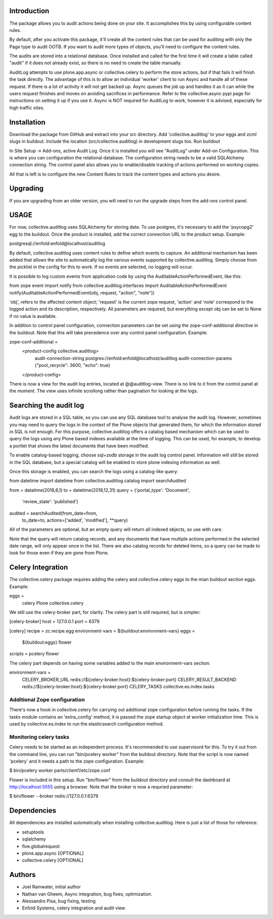 Introduction
============

The package allows you to audit actions being done on your site.
It accomplishes this by using configurable content rules.

By default, after you activate this package,
it'll create all the content rules
that can be used for auditing with only the Page type to audit OOTB.
If you want to audit more types of objects,
you'll need to configure the content rules.

The audits are stored into a relational database.
Once installed and called for the first time
it will create a table called "audit" if it does not already exist,
so there is no need to create the table manually.

AuditLog attempts to use plone.app.async or collective.celery to 
perform the store actions, but if that fails it will finish the task 
directly. The advantage of this is to allow an individual 'worker' 
client to run Async and handle all of these request.
If there is a lot of activity it will not get backed up.
Async queues the job up and handles it as it can
while the users request finishes and moves on
avoiding sacrifices in performance.
Refer to the collective.async pypi page
for instructions on setting it up if you use it.
Async is NOT required for AuditLog to work,
however it is advised, especially for high traffic sites.


Installation
============

Download the package from GitHub and extract into your src directory.
Add 'collective.auditlog' to your eggs and zcml slugs in buildout.
Include the location (src/collective.auditlog) in development slugs too.
Run buildout

In Site Setup -> Add-ons, active Audit Log.
Once it is installed you will see "AuditLog" under Add-on Configuration.
This is where you can configuration the relational database.
The configuration string needs to be a valid SQLAlchemy connection string.
The control panel also allows you to enable/disable
tracking of actions performed on working copies.

All that is left is to configure the new Content Rules
to track the content types and actions you desire.

Upgrading
=========

If you are upgrading from an older version, you will need to run the
upgrade steps from the add-ons control panel.

USAGE
=====
For now, collective.auditlog uses SQLAlchemy for storing data. To use
postgres, it's necessary to add the 'psycopg2' egg to the buildout. Once
the product is installed, add the correct connection URL to the product
setup. Example:

postgresql://enfold:enfold@localhost/auditlog

By default, collective.auditlog uses content rules to define which events
to capture. An additional mechanism has been added that allows the site to
automatically log the various events supported by collective.auditlog.
Simply choose from the picklist in the config for this to work. If no
events are selected, no logging will occur.

It is possible to log custom events from application code by using the
AuditableActionPerformedEvent, like this:

from zope event import notify
from collective.auditlog.interfaces import AuditableActionPerformedEvent
notify(AuditableActionPerformedEvent(obj, request, "action", "note"))

'obj', refers to the affected content object; 'request' is the current zope
request, 'action' and 'note' correspond to the logged action and its
description, respectively. All parameters are required, but everything
except obj can be set to None if no value is available.

In addition to control panel configuration, connection parameters can be
set using the zope-conf-additional directive in the buildout. Note that
this will take precedence over any control panel configuration. Example:

zope-conf-additional =
    <product-config collective.auditlog>
        audit-connection-string postgres://enfold:enfold@localhost/auditlog
        audit-connection-params {"pool_recycle": 3600, "echo": true}
    </product-config>

There is now a view for the audit log entries, located at @@auditlog-view.
There is no link to it from the control panel at the moment. The view uses
infinite scrollong rather than pagination for looking at the logs.

Searching the audit log
=======================

Audit logs are stored in a SQL table, so you can use any SQL database tool
to analyse the audit log. However, sometimes you may need to query the logs
in the context of the Plone objects that generated them, for which the
information stored in SQL is not enough. For this purpose,
collective.auditlog offers a catalog based mechanism which can be used to
query the logs using any Plone based indexes available at the time of
logging. This can be used, for example, to develop a portlet that shows the
latest documents that have been modified.

To enable catalog-based logging, choose sql+zodb storage in the audit log
control panel. Information will still be stored in the SQL database, but
a special catalog will be enabled to store plone indexing information as
well.

Once this storage is enabled, you can search the logs using a catalog-like
query:

from datetime import datetime
from collective.auditlog.catalog import searchAudited

from = datatime(2018,6,1)
to = datetime(2018,12,31)
query = {'portal_type': 'Document',
         'review_state': 'published'}
audited = searchAudited(from_date=from,
                        to_date=to,
                        actions=['added', 'modified'],
                        **query)

All of the parameters are optional, but an empty query will return all
indexed objects, so use with care.

Note that the query will return catalog records, and any documents that have
multiple actions performed in the selected date range, will only appear once
in the list. There are also catalog records for deleted items, so a query
can be made to look for those even if they are gone from Plone.


Celery Integration
==================
The collective.celery package requires adding the celery and
collective.celery eggs to the mian buildout section eggs. Example:

eggs =
    celery
    Plone
    collective.celery

We still use the celery-broker part, for clarity. The celery part is
still required, but is simpler:

[celery-broker]
host = 127.0.0.1
port = 6379

[celery]
recipe = zc.recipe.egg
environment-vars = ${buildout:environment-vars}
eggs =
    ${buildout:eggs}
    flower
scripts = pcelery flower

The celery part depends on having some variables added to the main
environment-vars section:

environment-vars =
    CELERY_BROKER_URL redis://${celery-broker:host}:${celery-broker:port}
    CELERY_RESULT_BACKEND redis://${celery-broker:host}:${celery-broker:port}
    CELERY_TASKS collective.es.index.tasks

Additional Zope configuration
-----------------------------

There's now a hook in collective.celery for carrying out additional zope
configuration before running the tasks. If the tasks module contains an
'extra_config' method, it is passed the zope startup object at worker
initialization time. This is used by collective.es.index to run the
elasticsearch configuration method.

Monitoring celery tasks
-----------------------

Celery needs to be started as an independent process. It's recommended to
use supervisord for this. To try it out from the command line, you can run
"bin/pcelery worker" from the buildout directory. Note that the script is
now named 'pcelery' and it needs a path to the zope configuration. Example:

$ bin/pcelery worker parts/client1/etc/zope.conf

Flower is included in this setup. Run "bin/flower" from the buildout
directory and consult the dashboard at http://localhost:5555 using a
browser. Note that the broker is now a requried parameter:

$ bin/flower --broker redis://127.0.0.1:6379

Dependencies
============

All dependencies are installed automatically
when installing collective.auditlog.
Here is just a list of those for reference:

- setuptools
- sqlalchemy
- five.globalrequest
- plone.app.async [OPTIONAL]
- collective.celery [OPTIONAL]

Authors
=======

- Joel Rainwater, initial author
- Nathan van Gheem, Async integration, bug fixes, optimization.
- Alessandro Pisa, bug fixing, testing
- Enfold Systems, celery integration and audit view
